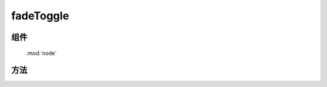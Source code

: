 ﻿.. currentmodule:: node

fadeToggle
==================================================



组件
-----------------------------------------------

  :mod:`node`

方法
-----------------------------------------------

.. method:: NodeList.fadeToggle

    | NodeList **fadeToggle** ( [ speed, callback, easing ] )
    | 当前节点列表元素为显示时, 切换显示或隐藏, 且动画效果为渐隐. 参数同 :meth:`toggle`
